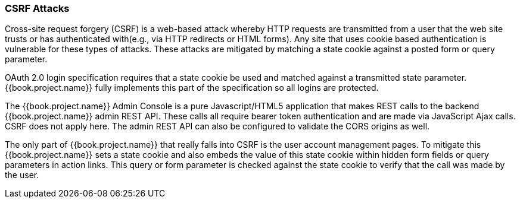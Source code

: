 
=== CSRF Attacks

Cross-site request forgery (CSRF) is a web-based attack whereby HTTP requests are transmitted from a user that the
web site trusts or has authenticated with(e.g., via HTTP redirects or HTML forms).  Any site that uses cookie based authentication is vulnerable for these types of attacks.
These attacks are mitigated by matching a state cookie against a posted form or query parameter.

OAuth 2.0 login specification requires that a state cookie be used and matched against a transmitted state parameter.
{{book.project.name}} fully implements this part of the specification so all logins are protected.

The {{book.project.name}} Admin Console is a pure Javascript/HTML5 application that makes REST calls to the backend {{book.project.name}} admin REST API.
These calls all require bearer token authentication and are made via JavaScript Ajax calls.
CSRF does not apply here.
The admin REST API can also be configured to validate the CORS origins as well.

The only part of {{book.project.name}} that really falls into CSRF is the user account management pages.
To mitigate this {{book.project.name}} sets a state cookie and also embeds the value of this state cookie within hidden form fields or query parameters in action links.
This query or form parameter is checked against the state cookie to verify that the call was made by the user.
